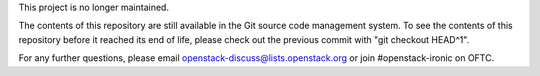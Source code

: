 
This project is no longer maintained.

The contents of this repository are still available in the Git
source code management system.  To see the contents of this
repository before it reached its end of life, please check out the
previous commit with "git checkout HEAD^1".

For any further questions, please email
openstack-discuss@lists.openstack.org or join #openstack-ironic on
OFTC.

